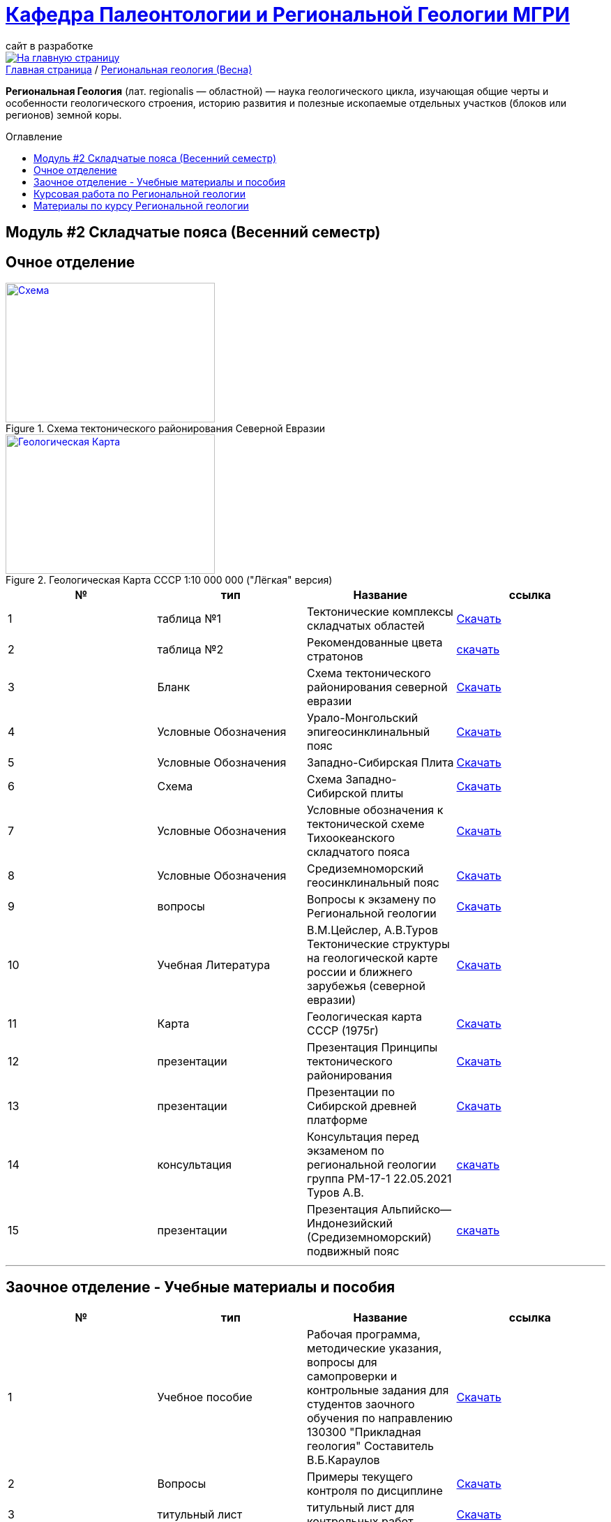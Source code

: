 = https://mgri-university.github.io/reggeo/index.html[Кафедра Палеонтологии и Региональной Геологии МГРИ]
сайт в разработке 
:imagesdir: images
:toc: preamble
:toc-title: Оглавление
:toclevels: 2 


[link=https://mgri-university.github.io/reggeo/index.html]
image::emb2010.jpg[На главную страницу] 


[sidebar]
https://mgri-university.github.io/reggeo/index.html[Главная страница] / https://mgri-university.github.io/reggeo/regiongeol-2.html[Региональная геология (Весна)]


*Региональная Геология* (лат. regionalis — областной) — наука геологического цикла, изучающая общие черты и особенности геологического строения, историю развития и полезные ископаемые отдельных участков (блоков или регионов) земной коры. 

== Модуль #2 Складчатые пояса (Весенний семестр)
== Очное  отделение

[#img-tekt-schema] 
.Схема тектонического районирования Северной Евразии 
[link=https://mgri-university.github.io/reggeo/images/regiongeo/Tect_schema.jpg] 
image::regiongeo/Tect_schema.jpg[Схема,300,200]

[#img-Ultra_light_geomap_USSR_10m] 
.Геологическая Карта СССР  1:10 000 000 ("Лёгкая" версия)
[link=https://mgri-university.github.io/reggeo/images/regiongeo/Ultra_light_geomap_USSR_10m.jpg] 
image::regiongeo/Ultra_light_geomap_USSR_10m.jpg[Геологическая Карта,300,200]

|===
|№	|тип |Название	|ссылка	

|1|таблица №1|Тектонические комплексы складчатых областей |https://mgri-university.github.io/reggeo/images/regiongeo/tekt_kompl.pdf[Скачать]

 |2|таблица №2| Рекомендованные цвета стратонов|https://mgri-university.github.io/reggeo/images/regiongeo/tsveta_stratonov.pdf[скачать]

|3|Бланк |Схема тектонического районирования северной евразии|https://mgri-university.github.io/reggeo/images/regiongeo/Tect_schema.jpg[Скачать]

|4|Условные Обозначения |Урало-Монгольский эпигеосинклинальный пояс |https://mgri-university.github.io/reggeo/images/UO/UMP.doc[Скачать]

|5|Условные Обозначения|Западно-Сибирская Плита | https://mgri-university.github.io/reggeo/images/UO/plates_UMP.doc[Скачать]

|6|Схема |Схема Западно-Сибирской плиты|https://mgri-university.github.io/reggeo/images/regiongeo/ZSP_schema.jpg[Скачать]

|7|Условные Обозначения |Условные обозначения к тектонической схеме
Тихоокеанского складчатого пояса |https://mgri-university.github.io/reggeo/images/UO/TOP.docx[Скачать]

|8|Условные Обозначения | Средиземноморский геосинклинальный пояс |https://mgri-university.github.io/reggeo/images/UO/SZMP.doc[Скачать]

|9|вопросы|Вопросы к экзамену по Региональной геологии | https://mgri-university.github.io/reggeo/images/vopros_reggeo_ekz.docx[Скачать]

|10|Учебная Литература 
| В.М.Цейслер, А.В.Туров Тектонические структуры на геологической карте россии и ближнего зарубежья (северной евразии)| https://mgri-university.github.io/reggeo/images/geokniga-tektonicheskie-struktury.pdf[Скачать]

|11|Карта | Геологическая карта СССР (1975г) | https://mgri-university.github.io/reggeo/images/regiongeo/geomap_USSR_10m.pdf[Скачать]

|12| презентации | Презентация Принципы тектонического районирования|https://mgri-university.github.io/reggeo/images/regiongeo/tect_raionirovanie.pptx[Скачать]

|13|презентации| Презентации по Сибирской древней платформе|https://disk.yandex.ru/d/J9XckdBdEesyRA[Cкачать]

|14|консультация|Консультация перед экзаменом по региональной геологии группа РМ-17-1 22.05.2021 Туров А.В. |https://youtu.be/PJW_4fupf1E[скачать]

|15|презентации|Презентация Альпийско—Индонезийский (Средиземноморский) подвижный пояс|https://mgri-university.github.io/reggeo/images/regiongeo/alp-indoneziiskii_poyas.pptx[скачать]
|===


''''

== Заочное отделение - Учебные материалы и пособия

|===
|№	|тип |Название	|ссылка

|1|Учебное пособие|Рабочая программа, методические указания,
вопросы для самопроверки и контрольные задания
для студентов заочного обучения по направлению 130300
"Прикладная геология"
Составитель В.Б.Караулов|https://mgri-university.github.io/reggeo/images/regiongeo/zo_posobie_karaulov.doc[Скачать]
|2|Вопросы|Примеры текущего контроля по дисциплине
|https://mgri-university.github.io/reggeo/images/regiongeo/zo_control_voprosi.doc[Скачать]
|3|титульный лист|титульный лист для контрольных работ|https://mgri-university.github.io/reggeo/images/regiongeo/titul-Kotrol_rab.doc[Скачать]

|4|Методические рекомендации и УО| СХЕМА ТЕКТОНИЧЕСКОГО РАЙОНИРОВАНИЯ РОССИИ И БЛИЖНЕГО ЗАРУБЕЖЬЯ|https://mgri-university.github.io/reggeo/images/regiongeo/UO_schema_of_Tectonic_zoning_of_Russia.doc[Скачать]

|===

''''
== Курсовая работа по Региональной  геологии
|===
|№	|тип |Название	|ссылка
|1|Титульный лист|Титульный лист 4й курс (Образец) | https://mgri-university.github.io/reggeo/images/titul-4kurs.doc[скачать]
|2|методические указания|Курсовая работа по региональной геологии
(включая список тем)  | https://mgri-university.github.io/reggeo/images/kursovaya_reggeo_met.doc[Скачать]
|===

''''
== Материалы по курсу Региональной геологии
смотри в разделе https://mgri-university.github.io/reggeo/posobia.html[Учебники и Учебные пособия]


****
image::tect-1-title.jpg[]
= https://mgri-university.github.io/reggeo/images/geokniga-tektonicheskie-struktury.pdf[В.М.Цейслер, А.В.Туров Тектонические структуры на геологической карте россии и ближнего зарубежья (северной евразии)]

****
''''
https://mgri-university.github.io/reggeo/index.html[На Главную страницу]

''''

почта для связи samohvalovsa@mgri.ru